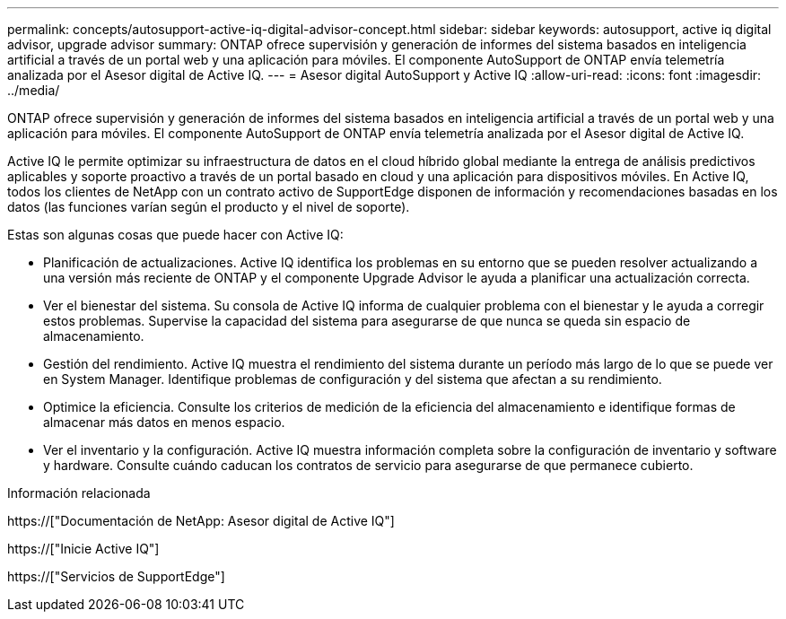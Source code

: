 ---
permalink: concepts/autosupport-active-iq-digital-advisor-concept.html 
sidebar: sidebar 
keywords: autosupport, active iq digital advisor, upgrade advisor 
summary: ONTAP ofrece supervisión y generación de informes del sistema basados en inteligencia artificial a través de un portal web y una aplicación para móviles. El componente AutoSupport de ONTAP envía telemetría analizada por el Asesor digital de Active IQ. 
---
= Asesor digital AutoSupport y Active IQ
:allow-uri-read: 
:icons: font
:imagesdir: ../media/


[role="lead"]
ONTAP ofrece supervisión y generación de informes del sistema basados en inteligencia artificial a través de un portal web y una aplicación para móviles. El componente AutoSupport de ONTAP envía telemetría analizada por el Asesor digital de Active IQ.

Active IQ le permite optimizar su infraestructura de datos en el cloud híbrido global mediante la entrega de análisis predictivos aplicables y soporte proactivo a través de un portal basado en cloud y una aplicación para dispositivos móviles. En Active IQ, todos los clientes de NetApp con un contrato activo de SupportEdge disponen de información y recomendaciones basadas en los datos (las funciones varían según el producto y el nivel de soporte).

Estas son algunas cosas que puede hacer con Active IQ:

* Planificación de actualizaciones. Active IQ identifica los problemas en su entorno que se pueden resolver actualizando a una versión más reciente de ONTAP y el componente Upgrade Advisor le ayuda a planificar una actualización correcta.
* Ver el bienestar del sistema. Su consola de Active IQ informa de cualquier problema con el bienestar y le ayuda a corregir estos problemas. Supervise la capacidad del sistema para asegurarse de que nunca se queda sin espacio de almacenamiento.
* Gestión del rendimiento. Active IQ muestra el rendimiento del sistema durante un período más largo de lo que se puede ver en System Manager. Identifique problemas de configuración y del sistema que afectan a su rendimiento.
* Optimice la eficiencia. Consulte los criterios de medición de la eficiencia del almacenamiento e identifique formas de almacenar más datos en menos espacio.
* Ver el inventario y la configuración. Active IQ muestra información completa sobre la configuración de inventario y software y hardware. Consulte cuándo caducan los contratos de servicio para asegurarse de que permanece cubierto.


.Información relacionada
https://["Documentación de NetApp: Asesor digital de Active IQ"]

https://["Inicie Active IQ"]

https://["Servicios de SupportEdge"]
